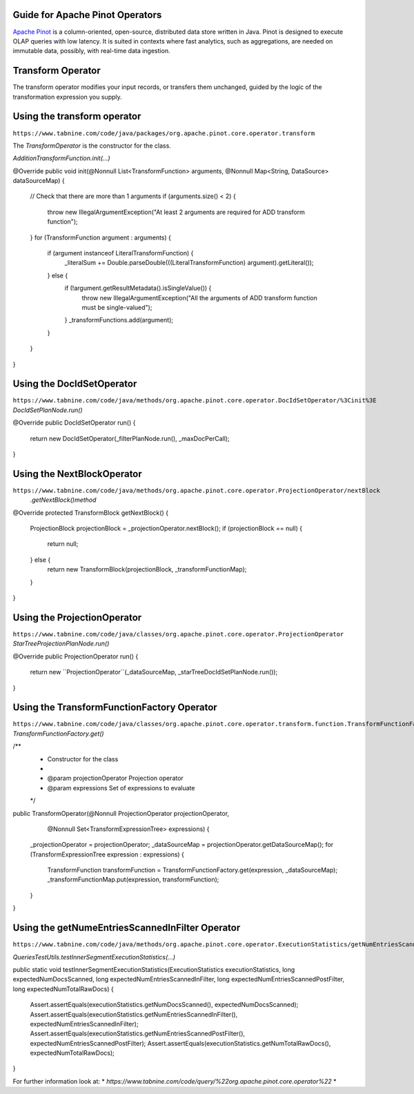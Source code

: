  .. Licensed to the Apache Software Foundation (ASF) under one
    or more contributor license agreements.  See the NOTICE file
    distributed with this work for additional information
    regarding copyright ownership.  The ASF licenses this file
    to you under the Apache License, Version 2.0 (the
    "License"); you may not use this file except in compliance
    with the License.  You may obtain a copy of the License at

 ..   http://www.apache.org/licenses/LICENSE-2.0

 .. Unless required by applicable law or agreed to in writing,
    software distributed under the License is distributed on an
    "AS IS" BASIS, WITHOUT WARRANTIES OR CONDITIONS OF ANY
    KIND, either express or implied.  See the License for the
    specific language governing permissions and limitations
    under the License.

Guide for Apache Pinot Operators
=================================
 

`Apache Pinot <https://pinot.apache.org/>`__ is a column-oriented, open-source,
distributed data store written in Java. Pinot is designed to execute OLAP queries
with low latency. It is suited in contexts where fast analytics, such as aggregations,
are needed on immutable data, possibly, with real-time data ingestion.

.. _howto/operator:PinotCoreOperators.html:


Transform Operator
==================
The transform operator modifies your input records, or transfers them unchanged, 
guided by the logic of the transformation expression you supply.

Using the transform operator
============================
``https://www.tabnine.com/code/java/packages/org.apache.pinot.core.operator.transform``

The `TransformOperator` is the constructor for the class.

`AdditionTransformFunction.init(...)`

@Override
public void init(@Nonnull List<TransformFunction> arguments, @Nonnull Map<String, DataSource> dataSourceMap) {
 // Check that there are more than 1 arguments
 if (arguments.size() < 2) {
  throw new IllegalArgumentException("At least 2 arguments are required for ADD transform function");
 }
 for (TransformFunction argument : arguments) {
  if (argument instanceof LiteralTransformFunction) {
   _literalSum += Double.parseDouble(((LiteralTransformFunction) argument).getLiteral());
  } else {
   if (!argument.getResultMetadata().isSingleValue()) {
    throw new IllegalArgumentException("All the arguments of ADD transform function must be single-valued");
   }
   _transformFunctions.add(argument);
  }
 }
}


Using the DocIdSetOperator
============================
``https://www.tabnine.com/code/java/methods/org.apache.pinot.core.operator.DocIdSetOperator/%3Cinit%3E``
`DocIdSetPlanNode.run()`

@Override
public DocIdSetOperator run() {
 return new DocIdSetOperator(_filterPlanNode.run(), _maxDocPerCall);
}

Using the NextBlockOperator
============================
``https://www.tabnine.com/code/java/methods/org.apache.pinot.core.operator.ProjectionOperator/nextBlock``
   `.getNextBlock()method`
   
@Override
protected TransformBlock getNextBlock() {
 ProjectionBlock projectionBlock = _projectionOperator.nextBlock();
 if (projectionBlock == null) {
  return null;
 } else {
  return new TransformBlock(projectionBlock, _transformFunctionMap);
 }
}


Using the ProjectionOperator
============================
``https://www.tabnine.com/code/java/classes/org.apache.pinot.core.operator.ProjectionOperator``
`StarTreeProjectionPlanNode.run()`

@Override
public ProjectionOperator run() {
 return new ``ProjectionOperator``(_dataSourceMap, _starTreeDocIdSetPlanNode.run());
}


Using the TransformFunctionFactory Operator
===========================================
``https://www.tabnine.com/code/java/classes/org.apache.pinot.core.operator.transform.function.TransformFunctionFactory``
`TransformFunctionFactory.get()`

/**
 * Constructor for the class
 *
 * @param projectionOperator Projection operator
 * @param expressions Set of expressions to evaluate
 */
public TransformOperator(@Nonnull ProjectionOperator projectionOperator,
  @Nonnull Set<TransformExpressionTree> expressions) {
 _projectionOperator = projectionOperator;
 _dataSourceMap = projectionOperator.getDataSourceMap();
 for (TransformExpressionTree expression : expressions) {
  TransformFunction transformFunction = TransformFunctionFactory.get(expression, _dataSourceMap);
  _transformFunctionMap.put(expression, transformFunction);
 }
}

Using the getNumeEntriesScannedInFilter Operator
===========================================

``https://www.tabnine.com/code/java/methods/org.apache.pinot.core.operator.ExecutionStatistics/getNumEntriesScannedInFilter``

`QueriesTestUtils.testInnerSegmentExecutionStatistics(...)`

public static void testInnerSegmentExecutionStatistics(ExecutionStatistics executionStatistics,
long expectedNumDocsScanned, long expectedNumEntriesScannedInFilter, long expectedNumEntriesScannedPostFilter,
long expectedNumTotalRawDocs) {
 Assert.assertEquals(executionStatistics.getNumDocsScanned(), expectedNumDocsScanned);
 Assert.assertEquals(executionStatistics.getNumEntriesScannedInFilter(), expectedNumEntriesScannedInFilter);
 Assert.assertEquals(executionStatistics.getNumEntriesScannedPostFilter(), expectedNumEntriesScannedPostFilter);
 Assert.assertEquals(executionStatistics.getNumTotalRawDocs(), expectedNumTotalRawDocs);
}


For further information look at: 
* `https://www.tabnine.com/code/query/%22org.apache.pinot.core.operator%22`
* 

